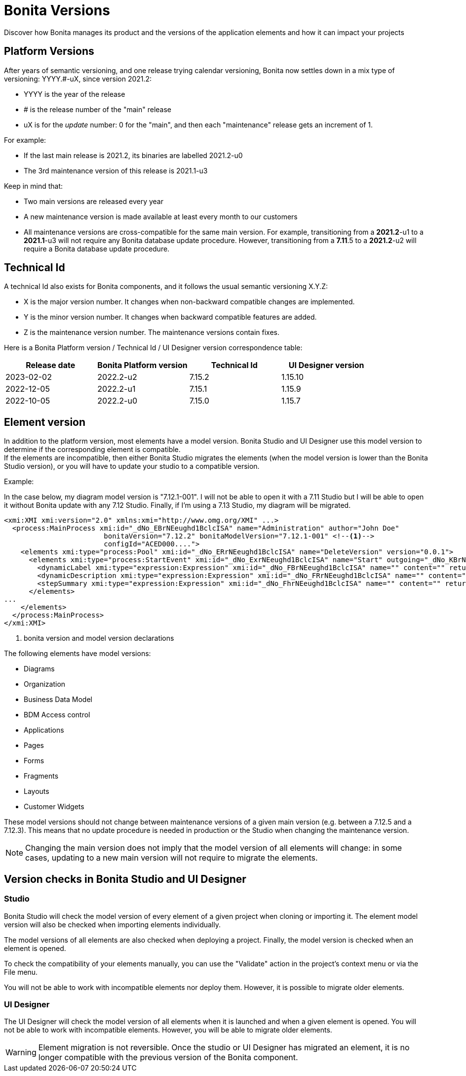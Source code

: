 = Bonita Versions
:page-aliases: ROOT:product-versioning.adoc
:description: Discover how Bonita manages its product and the versions of the application elements and how it can impact your projects

{description}

== Platform Versions

After years of semantic versioning, and one release trying calendar versioning, Bonita now settles down in a mix type of versioning: YYYY.#-uX, since version 2021.2:

* YYYY is the year of the release
* # is the release number of the "main" release
* uX is for the _update_ number: 0 for the "main", and then each "maintenance" release gets an increment of 1.

For example:

* If the last main release is 2021.2, its binaries are labelled 2021.2-u0
* The 3rd maintenance version of this release is 2021.1-u3

Keep in mind that:

* Two main versions are released every year
* A new maintenance version is made available at least every month to our customers
* All maintenance versions are cross-compatible for the same main version. For example, transitioning from a *2021.2*-u1 to a *2021.1*-u3 will not require any Bonita database update procedure. However, transitioning from a *7.11*.5 to a *2021.2*-u2 will require a Bonita database update procedure.

== Technical Id

A technical Id also exists for Bonita components, and it follows the usual semantic versioning X.Y.Z:

* X is the major version number. It changes when non-backward compatible changes are implemented.
* Y is the minor version number. It changes when backward compatible features are added.
* Z is the maintenance version number. The maintenance versions contain fixes.

Here is a Bonita Platform version / Technical Id / UI Designer version correspondence table:

|===
| Release date | Bonita Platform version | Technical Id | UI Designer version

| 2023-02-02
| 2022.2-u2
| 7.15.2
| 1.15.10

| 2022-12-05
| 2022.2-u1
| 7.15.1
| 1.15.9

| 2022-10-05
| 2022.2-u0
| 7.15.0
| 1.15.7

|===

== Element version

In addition to the platform version, most elements have a model version. Bonita Studio and UI Designer use this model version to determine if the corresponding element is compatible. +
If the elements are incompatible, then either Bonita Studio migrates the elements (when the model version is lower than the Bonita Studio version), or you will have to update your studio to a compatible version. +

Example:

In the case below, my diagram model version is "7.12.1-001". I will not be able to open it with a 7.11 Studio but I will be able to open it without Bonita update with any 7.12 Studio. Finally, if I'm using a 7.13 Studio, my diagram will be migrated.


[source,xml]
----
<xmi:XMI xmi:version="2.0" xmlns:xmi="http://www.omg.org/XMI" ...>
  <process:MainProcess xmi:id="_dNo_EBrNEeughd1BclcISA" name="Administration" author="John Doe"
                        bonitaVersion="7.12.2" bonitaModelVersion="7.12.1-001" <!--1-->
                        configId="ACED000....">
    <elements xmi:type="process:Pool" xmi:id="_dNo_ERrNEeughd1BclcISA" name="DeleteVersion" version="0.0.1">
      <elements xmi:type="process:StartEvent" xmi:id="_dNo_ExrNEeughd1BclcISA" name="Start" outgoing="_dNo_KBrNEeughd1BclcISA">
        <dynamicLabel xmi:type="expression:Expression" xmi:id="_dNo_FBrNEeughd1BclcISA" name="" content="" returnTypeFixed="true"/>
        <dynamicDescription xmi:type="expression:Expression" xmi:id="_dNo_FRrNEeughd1BclcISA" name="" content="" returnTypeFixed="true"/>
        <stepSummary xmi:type="expression:Expression" xmi:id="_dNo_FhrNEeughd1BclcISA" name="" content="" returnTypeFixed="true"/>
      </elements>
...
    </elements>
  </process:MainProcess>
</xmi:XMI>
----
<1> bonita version and model version declarations

The following elements have model versions:

* Diagrams
* Organization
* Business Data Model
* BDM Access control
* Applications
* Pages
* Forms
* Fragments
* Layouts
* Customer Widgets

These model versions should not change between maintenance versions of a given main version (e.g. between a 7.12.5 and a 7.12.3). This means that no update procedure is needed in production or the Studio when changing the maintenance version.

[NOTE]
====

Changing the main version does not imply that the model version of all elements will change: in some cases, updating to a new main version will not require to migrate the elements.
====

== Version checks in Bonita Studio and UI Designer

=== Studio

Bonita Studio will check the model version of every element of a given project when cloning or importing it. The element model version will also be checked when importing elements individually.

The model versions of all elements are also checked when deploying a project. Finally, the model version is checked when an element is opened.

To check the compatibility of your elements manually, you can use the "Validate" action in the project's context menu or via the File menu.

You will not be able to work with incompatible elements nor deploy them. However, it is possible to migrate older elements.

=== UI Designer

The UI Designer will check the model version of all elements when it is launched and when a given element is opened. You will not be able to work with incompatible elements. However, you will be able to migrate older elements.

[WARNING]
====

Element migration is not reversible. Once the studio or UI Designer has migrated an element, it is no longer compatible with the previous version of the Bonita component.
====
